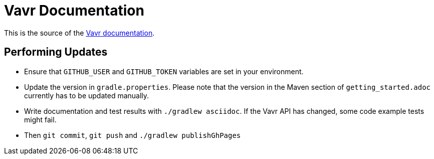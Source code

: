 = Vavr Documentation

This is the source of the http://docs.vavr.io/[Vavr documentation].

== Performing Updates

* Ensure that `GITHUB_USER` and `GITHUB_TOKEN` variables are set in your environment.

* Update the version in `gradle.properties`. Please note that the version in the Maven section of `getting_started.adoc` currently has to be updated manually.
* Write documentation and test results with `./gradlew asciidoc`. If the Vavr API has changed, some code example tests might fail.
* Then `git commit`, `git push` and `./gradlew publishGhPages`
